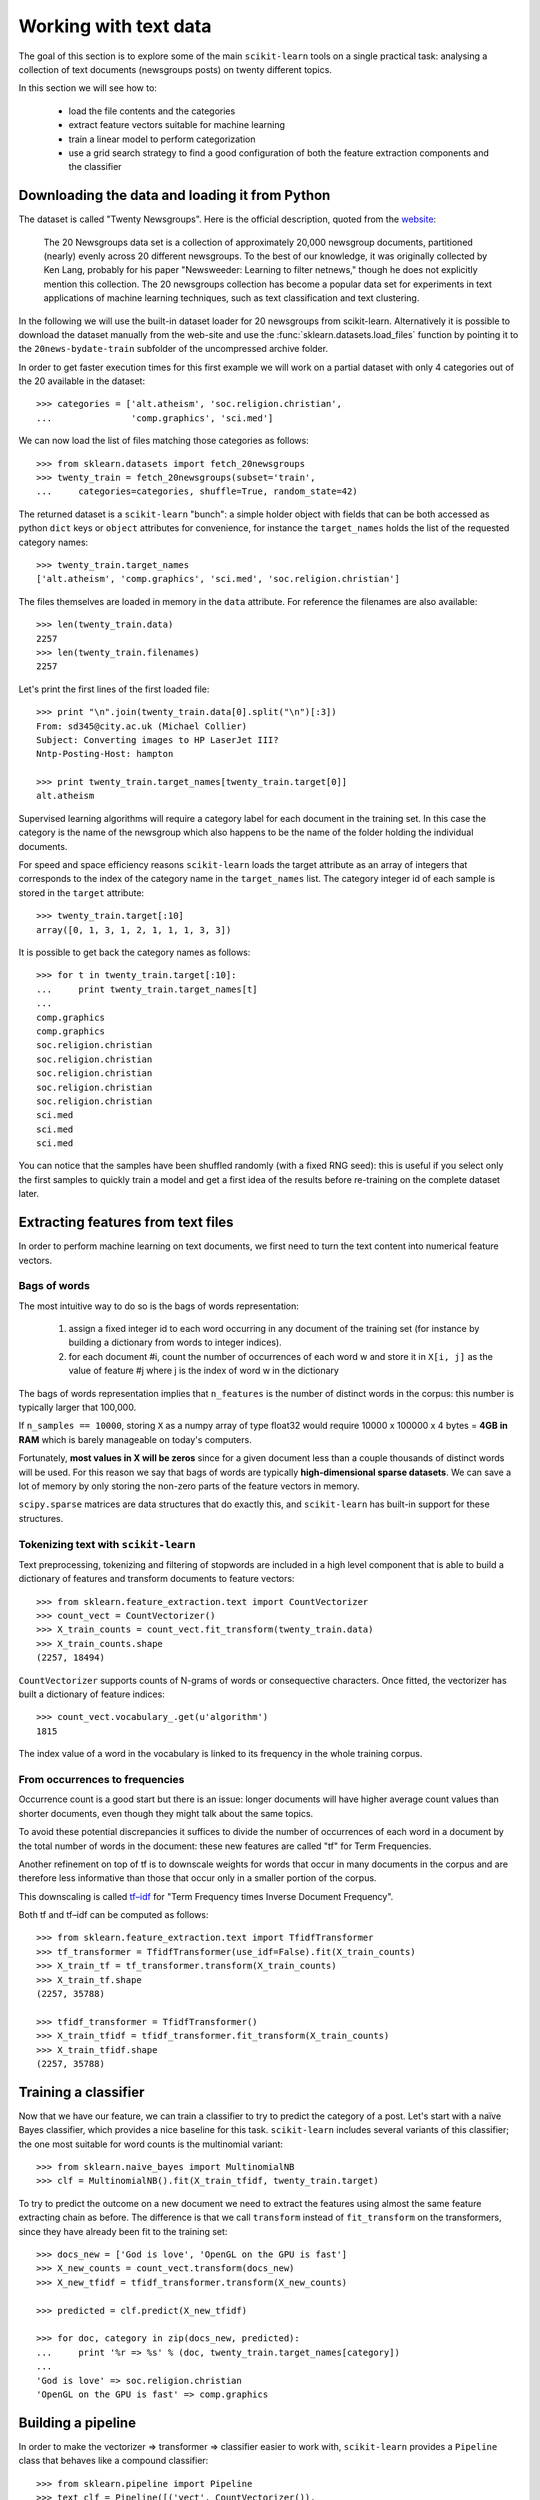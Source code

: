 Working with text data
======================

The goal of this section is to explore some of the main ``scikit-learn``
tools on a single practical task: analysing a collection of text
documents (newsgroups posts) on twenty different topics.

In this section we will see how to:

  - load the file contents and the categories

  - extract feature vectors suitable for machine learning

  - train a linear model to perform categorization

  - use a grid search strategy to find a good configuration of both
    the feature extraction components and the classifier


Downloading the data and loading it from Python
-----------------------------------------------

The dataset is called "Twenty Newsgroups". Here is the official
description, quoted from the `website
<http://people.csail.mit.edu/jrennie/20Newsgroups/>`_:

  The 20 Newsgroups data set is a collection of approximately 20,000
  newsgroup documents, partitioned (nearly) evenly across 20 different
  newsgroups. To the best of our knowledge, it was originally collected
  by Ken Lang, probably for his paper "Newsweeder: Learning to filter
  netnews," though he does not explicitly mention this collection.
  The 20 newsgroups collection has become a popular data set for
  experiments in text applications of machine learning techniques,
  such as text classification and text clustering.

In the following we will use the built-in dataset loader for 20 newsgroups
from scikit-learn. Alternatively it is possible to download the dataset
manually from the web-site and use the :func:`sklearn.datasets.load_files`
function by pointing it to the ``20news-bydate-train`` subfolder of the
uncompressed archive folder.

In order to get faster execution times for this first example we will
work on a partial dataset with only 4 categories out of the 20 available
in the dataset::

  >>> categories = ['alt.atheism', 'soc.religion.christian',
  ...               'comp.graphics', 'sci.med']

We can now load the list of files matching those categories as follows::

  >>> from sklearn.datasets import fetch_20newsgroups
  >>> twenty_train = fetch_20newsgroups(subset='train',
  ...     categories=categories, shuffle=True, random_state=42)

The returned dataset is a ``scikit-learn`` "bunch": a simple holder
object with fields that can be both accessed as python ``dict``
keys or ``object`` attributes for convenience, for instance the
``target_names`` holds the list of the requested category names::

  >>> twenty_train.target_names
  ['alt.atheism', 'comp.graphics', 'sci.med', 'soc.religion.christian']

The files themselves are loaded in memory in the ``data`` attribute. For
reference the filenames are also available::

  >>> len(twenty_train.data)
  2257
  >>> len(twenty_train.filenames)
  2257

Let's print the first lines of the first loaded file::

  >>> print "\n".join(twenty_train.data[0].split("\n")[:3])
  From: sd345@city.ac.uk (Michael Collier)
  Subject: Converting images to HP LaserJet III?
  Nntp-Posting-Host: hampton

  >>> print twenty_train.target_names[twenty_train.target[0]]
  alt.atheism

Supervised learning algorithms will require a category label for each
document in the training set. In this case the category is the name of the
newsgroup which also happens to be the name of the folder holding the
individual documents.

For speed and space efficiency reasons ``scikit-learn`` loads the
target attribute as an array of integers that corresponds to the
index of the category name in the ``target_names`` list. The category
integer id of each sample is stored in the ``target`` attribute::

  >>> twenty_train.target[:10]
  array([0, 1, 3, 1, 2, 1, 1, 1, 3, 3])

It is possible to get back the category names as follows::

  >>> for t in twenty_train.target[:10]:
  ...     print twenty_train.target_names[t]
  ...
  comp.graphics
  comp.graphics
  soc.religion.christian
  soc.religion.christian
  soc.religion.christian
  soc.religion.christian
  soc.religion.christian
  sci.med
  sci.med
  sci.med

You can notice that the samples have been shuffled randomly (with
a fixed RNG seed): this is useful if you select only the first
samples to quickly train a model and get a first idea of the results
before re-training on the complete dataset later.


Extracting features from text files
-----------------------------------

In order to perform machine learning on text documents, we first need to
turn the text content into numerical feature vectors.


Bags of words
~~~~~~~~~~~~~

The most intuitive way to do so is the bags of words representation:

  1. assign a fixed integer id to each word occurring in any document
     of the training set (for instance by building a dictionary
     from words to integer indices).

  2. for each document #i, count the number of occurrences of each
     word w and store it in ``X[i, j]`` as the value of feature
     #j where j is the index of word w in the dictionary

The bags of words representation implies that ``n_features`` is
the number of distinct words in the corpus: this number is typically
larger that 100,000.

If ``n_samples == 10000``, storing ``X`` as a numpy array of type
float32 would require 10000 x 100000 x 4 bytes = **4GB in RAM** which
is barely manageable on today's computers.

Fortunately, **most values in X will be zeros** since for a given
document less than a couple thousands of distinct words will be
used. For this reason we say that bags of words are typically
**high-dimensional sparse datasets**. We can save a lot of memory by
only storing the non-zero parts of the feature vectors in memory.

``scipy.sparse`` matrices are data structures that do exactly this,
and ``scikit-learn`` has built-in support for these structures.


Tokenizing text with ``scikit-learn``
~~~~~~~~~~~~~~~~~~~~~~~~~~~~~~~~~~~~~

Text preprocessing, tokenizing and filtering of stopwords are included in a high level component that is able to build a
dictionary of features and transform documents to feature vectors::

  >>> from sklearn.feature_extraction.text import CountVectorizer
  >>> count_vect = CountVectorizer()
  >>> X_train_counts = count_vect.fit_transform(twenty_train.data)
  >>> X_train_counts.shape
  (2257, 18494)

``CountVectorizer`` supports counts of N-grams of words or consequective characters.
Once fitted, the vectorizer has built a dictionary of feature indices::

  >>> count_vect.vocabulary_.get(u'algorithm')
  1815

The index value of a word in the vocabulary is linked to its frequency
in the whole training corpus.

.. note:

  The method ``count_vect.fit_transform`` performs two actions:
  it learns the vocabulary and transforms the documents into count vectors.
  It's possible to separate these steps by calling
  ``count_vect.fit(twenty_train.data)`` followed by
  ``X_train_counts = count_vect.transform(twenty_train.data)``,
  but doing so would tokenize and vectorize each text file twice.


From occurrences to frequencies
~~~~~~~~~~~~~~~~~~~~~~~~~~~~~~~

Occurrence count is a good start but there is an issue: longer
documents will have higher average count values than shorter documents,
even though they might talk about the same topics.

To avoid these potential discrepancies it suffices to divide the
number of occurrences of each word in a document by the total number
of words in the document: these new features are called "tf" for Term
Frequencies.

Another refinement on top of tf is to downscale weights for words
that occur in many documents in the corpus and are therefore less
informative than those that occur only in a smaller portion of the
corpus.

This downscaling is called `tf–idf`_ for "Term Frequency times
Inverse Document Frequency".

.. _`tf–idf`: http://en.wikipedia.org/wiki/Tf–idf


Both tf and tf–idf can be computed as follows::

  >>> from sklearn.feature_extraction.text import TfidfTransformer
  >>> tf_transformer = TfidfTransformer(use_idf=False).fit(X_train_counts)
  >>> X_train_tf = tf_transformer.transform(X_train_counts)
  >>> X_train_tf.shape
  (2257, 35788)

  >>> tfidf_transformer = TfidfTransformer()
  >>> X_train_tfidf = tfidf_transformer.fit_transform(X_train_counts)
  >>> X_train_tfidf.shape
  (2257, 35788)


Training a classifier
---------------------

Now that we have our feature, we can train a classifier to try to predict
the category of a post. Let's start with a naïve Bayes classifier, which
provides a nice baseline for this task. ``scikit-learn`` includes several
variants of this classifier; the one most suitable for word counts is the
multinomial variant::

  >>> from sklearn.naive_bayes import MultinomialNB
  >>> clf = MultinomialNB().fit(X_train_tfidf, twenty_train.target)

To try to predict the outcome on a new document we need to extract
the features using almost the same feature extracting chain as before.
The difference is that we call ``transform`` instead of ``fit_transform``
on the transformers, since they have already been fit to the training set::

  >>> docs_new = ['God is love', 'OpenGL on the GPU is fast']
  >>> X_new_counts = count_vect.transform(docs_new)
  >>> X_new_tfidf = tfidf_transformer.transform(X_new_counts)

  >>> predicted = clf.predict(X_new_tfidf)

  >>> for doc, category in zip(docs_new, predicted):
  ...     print '%r => %s' % (doc, twenty_train.target_names[category])
  ...
  'God is love' => soc.religion.christian
  'OpenGL on the GPU is fast' => comp.graphics


Building a pipeline
-------------------

In order to make the vectorizer => transformer => classifier easier
to work with, ``scikit-learn`` provides a ``Pipeline`` class that behaves
like a compound classifier::

  >>> from sklearn.pipeline import Pipeline
  >>> text_clf = Pipeline([('vect', CountVectorizer()),
  ...                      ('tfidf', TfidfTransformer()),
  ...                      ('clf', MultinomialNB()),
  ... ])

The names ``vect``, ``tfidf`` and ``clf`` (classifier) are arbitrary.
We shall see their use in the section on grid search, below.
We can now train the model with a single command::

  >>> _ = text_clf.fit(twenty_train.data, twenty_train.target)


Evaluation of the performance on the test set
---------------------------------------------

Evaluating the predictive accuracy of the model is equally easy::

  >>> import numpy as np
  >>> twenty_test = fetch_20newsgroups(subset='test',
  ...     categories=categories, shuffle=True, random_state=42)
  >>> docs_test = twenty_test.data
  >>> predicted = text_clf.predict(docs_test)
  >>> np.mean(predicted == twenty_test.target)            # doctest: +ELLIPSIS
  0.859...

I.e., we achieved 85.9% accuracy. Let's see if we can do better with a
linear support vector machine (SVM), which is widely regarded as one of
the best text classification algorithms (although it's also a bit slower
than naïve Bayes). We can change the learner by just plugging a different
classifier object into our pipeline::

  >>> from sklearn.linear_model import SGDClassifier
  >>> text_clf = Pipeline([('vect', CountVectorizer()),
  ...                      ('tfidf', TfidfTransformer()),
  ...                      ('clf', SGDClassifier(loss='hinge', penalty='l2',
  ...                                            alpha=1e-3, n_iter=5)),
  ... ])
  >>> _ = text_clf.fit(twenty_train.data, twenty_train.target)
  >>> predicted = text_clf.predict(docs_test)
  >>> np.mean(predicted == twenty_test.target)            # doctest: +ELLIPSIS
  0.912...

``scikit-learn`` further provides utilities for more detailed performance
analysis of the results::

  >>> from sklearn import metrics
  >>> print metrics.classification_report(twenty_test.target, predicted,
  ...     target_names=twenty_test.target_names)
  ...                                         # doctest: +NORMALIZE_WHITESPACE
                          precision    recall  f1-score   support
             alt.atheism       0.93      0.82      0.87       319
           comp.graphics       0.88      0.98      0.93       389
                 sci.med       0.95      0.89      0.92       396
  soc.religion.christian       0.90      0.95      0.92       398
             avg / total       0.91      0.91      0.91      1502


  >>> metrics.confusion_matrix(twenty_test.target, predicted)
  array([[261,  10,  12,  36],
         [  5, 380,   2,   2],
         [  7,  33, 352,   4],
         [  7,   9,   4, 378]])

As expected the confusion matrix shows that posts from the newsgroups
on atheism and christian are more often confused for one another than
with computer graphics.

.. note:

  SGD stands for Stochastic Gradient Descent. This is a simple
  optimization algorithms that is known to be scalable when the dataset
  has many samples.

  By setting ``loss="hinge"`` and ``penalty="l2"`` we are configuring
  the classifier model to tune it's parameters for the linear Support
  Vector Machine cost function.

  Alternatively we could have used ``sklearn.svm.LinearSVC`` (Linear
  Support Vector Machine Classifier) that provides an alternative
  optimizer for the same cost function based on the liblinear_ C++
  library.

.. _liblinear: http://www.csie.ntu.edu.tw/~cjlin/liblinear/


Parameter tuning using grid search
----------------------------------

We've already encountered some parameters such as ``use_idf`` in the
``TfidfTransformer``. Classifiers tend to have many parameters as well;
e.g., ``MultinomialNB`` includes a smoothing parameter ``alpha`` and
``SGDClassifier`` has a penalty parameter ``alpha`` and configurable loss
and penalty terms in the objective function (see the module documentation,
or use the Python ``help`` function, to get a description of these).

Instead of tweaking the parameters of the various components of the
chain, it is possible to run an exhaustive search of the best
parameters on a grid of possible values. We try out all classifiers
on either words or bigrams, with or without idf, and with a penalty
parameter of either 100 or 1000 for the linear SVM::

  >>> from sklearn.grid_search import GridSearchCV
  >>> parameters = {'vect__ngram_range': [(1, 1), (1, 2)],
  ...               'tfidf__use_idf': (True, False),
  ...               'clf__alpha': (1e-2, 1e-3),
  ... }

Obviously, such an exhaustive search can be expensive. If we have multiple
CPU cores at our disposal, we can tell the grid searcher to try these eight
parameter combinations in parallel with the ``n_jobs`` parameter. If we give
this parameter a value of ``-1``, grid search will detect how many cores
are installed and uses them all::

  >>> gs_clf = GridSearchCV(text_clf, parameters, n_jobs=-1)

The grid search instance behaves like a normal ``scikit-learn``
model. Let's perform the search on a smaller subset of the training data
to speed up the computation::

  >>> gs_clf = gs_clf.fit(twenty_train.data[:400], twenty_train.target[:400])

The result of calling ``fit`` on a ``GridSearchCV`` object is a classifier
that we can use to ``predict``::

  >>> twenty_train.target_names[gs_clf.predict(['God is love'])]
  'soc.religion.christian'

but otherwise, it's a pretty large and clumsy object. We can, however, get the
optimal parameters out by inspecting the object's ``grid_scores_`` attribute,
which is a list of parameters/score pairs. To get the best scoring attributes,
we can do::

  >>> best_parameters, score, _ = max(gs_clf.grid_scores_, key=lambda x: x[1])
  >>> for param_name in sorted(parameters.keys()):
  ...     print "%s: %r" % (param_name, best_parameters[param_name])
  ...
  clf__alpha: 0.001
  tfidf__use_idf: True
  vect__ngram_range: (1, 1)

  >>> score                                              # doctest: +ELLIPSIS
  0.910...

.. note:

  A ``GridSearchCV`` object also stores the best classifier that it trained
  as its ``best_estimator_`` attribute. In this case, that isn't much use as
  we trained on a small, 400-document subset of our full training set.

